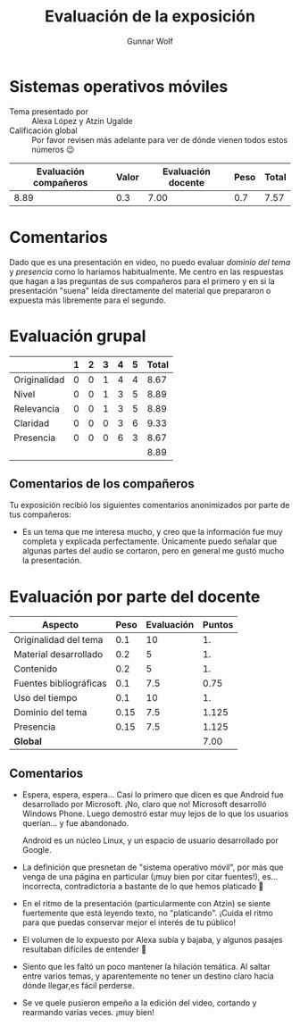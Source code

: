 #+title: Evaluación de la exposición
#+author: Gunnar Wolf

* Sistemas operativos móviles

- Tema presentado por :: Alexa López y Atzin Ugalde
- Calificación global :: Por favor revisen más adelante para ver de
  dónde vienen todos estos números 😉

|------------------------+-------+--------------------+------+---------|
| Evaluación  compañeros | Valor | Evaluación docente | Peso | *Total* |
|------------------------+-------+--------------------+------+---------|
|                   8.89 |   0.3 |               7.00 |  0.7 |    7.57 |
|------------------------+-------+--------------------+------+---------|
#+TBLFM: @2$5=$1*$2+$3*$4;f-2

* Comentarios

Dado que es una presentación en video, no puedo evaluar /dominio del tema/ y
/presencia/ como lo haríamos habitualmente. Me centro en las respuestas que
hagan a las preguntas de sus compañeros para el primero y en si la presentación
"suena" leída directamente del material que prepararon o expuesta más libremente
para el segundo.


* Evaluación grupal

|              | 1 | 2 | 3 | 4 | 5 | Total |
|--------------+---+---+---+---+---+-------|
| Originalidad | 0 | 0 | 1 | 4 | 4 |  8.67 |
| Nivel        | 0 | 0 | 1 | 3 | 5 |  8.89 |
| Relevancia   | 0 | 0 | 1 | 3 | 5 |  8.89 |
| Claridad     | 0 | 0 | 0 | 3 | 6 |  9.33 |
| Presencia    | 0 | 0 | 0 | 6 | 3 |  8.67 |
|--------------+---+---+---+---+---+-------|
|              |   |   |   |   |   |  8.89 |
#+TBLFM: @2$7..@6$7=10 * (0.2*$2 + 0.4*$3 + 0.6*$4 + 0.8*$5 + $6 ) / vsum($2..$6); f-2::@7$7=vmean(@2$7..@6$7); f-2

** Comentarios de los compañeros

Tu exposición recibió los siguientes comentarios anonimizados por
parte de tus compañeros:

- Es un tema que me interesa mucho, y creo que la información fue muy
  completa y explicada perfectamente. Únicamente puedo señalar que
  algunas partes del audio se cortaron, pero en general me gustó mucho
  la presentación.


* Evaluación por parte del docente

| *Aspecto*              | *Peso* | *Evaluación* | *Puntos* |
|------------------------+--------+--------------+----------|
| Originalidad del tema  |    0.1 |           10 |       1. |
| Material desarrollado  |    0.2 |            5 |       1. |
| Contenido              |    0.2 |            5 |       1. |
| Fuentes bibliográficas |    0.1 |          7.5 |     0.75 |
| Uso del tiempo         |    0.1 |           10 |       1. |
| Dominio del tema       |   0.15 |          7.5 |    1.125 |
| Presencia              |   0.15 |          7.5 |    1.125 |
|------------------------+--------+--------------+----------|
| *Global*               |        |              |     7.00 |
#+TBLFM: @<<$4..@>>$4=$2*$3::$4=vsum(@<<..@>>);f-2

** Comentarios
- Espera, espera, espera... Casi lo primero que dicen es que Android
  fue desarrollado por Microsoft. ¡No, claro que no! Microsoft
  desarrolló Windows Phone. Luego demostró estar muy lejos de lo que
  los usuarios querían... y fue abandonado.

  Android es un núcleo Linux, y un espacio de usuario desarrollado por
  Google.

- La definición que presnetan de "sistema operativo móvil", por más
  que venga de una página en particular (¡muy bien por citar
  fuentes!), es... incorrecta, contradictoria a bastante de lo que
  hemos platicado 🙁

- En el ritmo de la presentación (particularmente con Atzin) se siente
  fuertemente que está leyendo texto, no "platicando". ¡Cuida el ritmo
  para que puedas conservar mejor el interés de tu público!

- El volumen de lo expuesto por Alexa subía y bajaba, y algunos
  pasajes resultaban difíciles de entender 🙁

- Siento que les faltó un poco mantener la hilación temática. Al
  saltar entre varios temas, y aparentemente no tener un destino claro
  hacia dónde llegar,es fácil perderse.

- Se ve quele pusieron empeño a la edición del video, cortando y
  rearmando varias veces. ¡muy bien!
